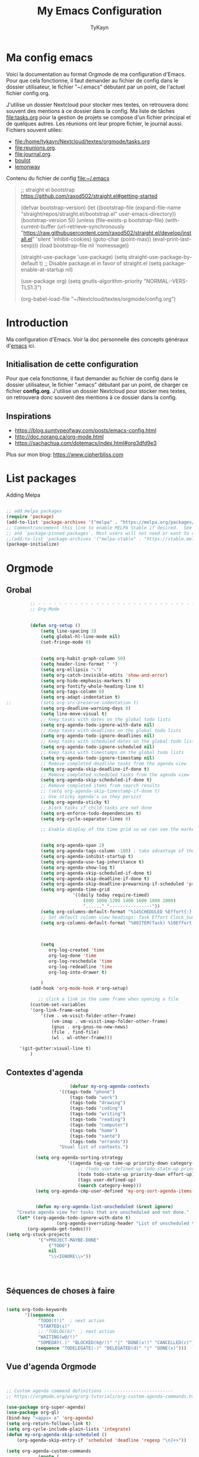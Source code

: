#+TITLE: My Emacs Configuration
#+AUTHOR: TyKayn
#+EMAIL: contact@cipherbliss.com
#+OPTIONS: num:nil

* Ma config emacs


  Voici la documentation au format Orgmode de ma configuration d'Emacs. Pour que cela fonctionne, il faut demander au fichier de config dans le dossier utilisateur, le fichier "~/.emacs" débutant par un point, de l'actuel fichier config.org.

J'utilise un dossier Nextcloud pour stocker mes textes, on retrouvera donc souvent des mentions à ce dossier dans la config. Ma liste de tâches [[file:tasks.org]] pour la gestion de projets se compose d'un fichier principal et de quelques autres.
Les réunions ont leur propre fichier, le journal aussi.
Fichiers souvent utiles:
 - file:/home/tykayn/Nextcloud/textes/orgmode/tasks.org
 - [[file:reunions.org]].
 - [[file:journal.org]].
 - [[id:d8636e1d-0137-4502-9384-767b41c892b0][boulot]]
 - [[id:c1c19fdf-ccab-4d78-b191-dbe0f8c66609][lemonway]]

Contenu du fichier de config [[file:~/.emacs]]
#+begin_quote
;; straight el bootstrap https://github.com/raxod502/straight.el#getting-started


     (defvar bootstrap-version)
     (let ((bootstrap-file
            (expand-file-name "straight/repos/straight.el/bootstrap.el" user-emacs-directory))
           (bootstrap-version 5))
       (unless (file-exists-p bootstrap-file)
         (with-current-buffer
             (url-retrieve-synchronously
              "https://raw.githubusercontent.com/raxod502/straight.el/develop/install.el"
              'silent 'inhibit-cookies)
           (goto-char (point-max))
           (eval-print-last-sexp)))
       (load bootstrap-file nil 'nomessage))

(straight-use-package 'use-package)
(setq straight-use-package-by-default t)
;; Disable package.el in favor of straight.el
(setq package-enable-at-startup nil)

(use-package org)
(setq gnutls-algorithm-priority "NORMAL:-VERS-TLS1.3")

(org-babel-load-file "~/Nextcloud/textes/orgmode/config.org")

#+end_quote

* Introduction
  Ma configuration d'Emacs. Voir la doc personnelle des concepts généraux d'[[id:3adc0f02-729a-42fc-ae1f-7c29a1e5b11c][emacs]] ici.
** Initialisation de cette configuration
   Pour que cela fonctionne, il faut demander au fichier de config dans le dossier utilisateur, le fichier ".emacs" débutant par un point, de charger ce fichier **config.org**.
   J'utilise un dossier Nextcloud pour stocker mes textes, on retrouvera donc souvent des mentions à ce dossier dans la config.

** Inspirations

 - https://blog.sumtypeofway.com/posts/emacs-config.html
 - http://doc.norang.ca/org-mode.html
 - https://sachachua.com/dotemacs/index.html#org3dfd9e3

 Plus sur mon blog:
 https://www.cipherbliss.com

* List packages
	Adding Melpa
#+begin_src emacs-lisp

	;; add melpa packages
	(require 'package)
	(add-to-list 'package-archives '("melpa" . "https://melpa.org/packages/") t)
	;; Comment/uncomment this line to enable MELPA Stable if desired.  See `package-archive-priorities`
	;; and `package-pinned-packages`. Most users will not need or want to do this.
	;;(add-to-list 'package-archives '("melpa-stable" . "https://stable.melpa.org/packages/") t)
	(package-initialize)
#+end_src

* Orgmode
** Grobal
 #+begin_src emacs-lisp
		 ;; - - - - - - - - - - - - - - - - - - - - - - - - - - - - - - - - - - - - - - - -
		 ;; Org-Mode

																						 ; Things we can't set as defaults above, we can set here
		 (defun org-setup ()
			 (setq line-spacing 3)
			 (setq global-hl-line-mode nil)
			 (set-fringe-mode 0)
																						 ; Enable habit tracking (and a bunch of other modules)
																						 ; position the habit graph on the agenda to the right of the default
			 (setq org-habit-graph-column 50)
			 (setq header-line-format " ")
			 (setq org-ellipsis "⤵")
			 (setq org-catch-invisible-edits 'show-and-error)
			 (setq org-hide-emphasis-markers t)
			 (setq org-fontify-whole-heading-line t)
			 (setq org-tags-column 0)
			 (setq org-adapt-indentation t)
;;			 (setq org-src-preserve-indentation t)
			 (setq org-deadline-warning-days 0)
			 (setq line-move-visual t)
			 ;; Keep tasks with dates on the global todo lists
			 (setq org-agenda-todo-ignore-with-date nil)
			 ;; Keep tasks with deadlines on the global todo lists
			 (setq org-agenda-todo-ignore-deadlines nil)
			 ;; Keep tasks with scheduled dates on the global todo lists
			 (setq org-agenda-todo-ignore-scheduled nil)
			 ;; Keep tasks with timestamps on the global todo lists
			 (setq org-agenda-todo-ignore-timestamp nil)
			 ;; Remove completed deadline tasks from the agenda view
			 (setq org-agenda-skip-deadline-if-done t)
			 ;; Remove completed scheduled tasks from the agenda view
			 (setq org-agenda-skip-scheduled-if-done t)
			 ;; Remove completed items from search results
			 ;; (setq org-agenda-skip-timestamp-if-done t)
			 ;; Use sticky agenda's so they persist
			 (setq org-agenda-sticky t)
			 ;; block tasks if child tasks are not done
			 (setq org-enforce-todo-dependencies t)
			 (setq org-cycle-separator-lines 0)

			 ;; Enable display of the time grid so we can see the marker for the current time


			 (setq org-agenda-span 2)
			 (setq org-agenda-tags-column -100) ; take advantage of the screen width
			 (setq org-agenda-inhibit-startup t)
			 (setq org-agenda-use-tag-inheritance t)
			 (setq org-agenda-show-log t)
			 (setq org-agenda-skip-scheduled-if-done t)
			 (setq org-agenda-skip-deadline-if-done t)
			 (setq org-agenda-skip-deadline-prewarning-if-scheduled 'pre-scheduled)
			 (setq org-agenda-time-grid
						 '((daily today require-timed)
							 (800 1000 1200 1400 1600 1800 2000)
							 "......" "----------------"))
			 (setq org-columns-default-format "%14SCHEDULED %Effort{:} %1PRIORITY %TODO %50ITEM %TAGS")
			 ;; Set default column view headings: Task Effort Clock_Summary
			 (setq org-columns-default-format "%80ITEM(Task) %10Effort(Effort){:} %10CLOCKSUM")
																						 ; global Effort estimate values
																						 ; global STYLE property values for completion

			 (setq
				org-log-created 'time
				org-log-done 'time
				org-log-reschedule 'time
				org-log-redeadline 'time
				org-log-into-drawer t)

			 )
		 (add-hook 'org-mode-hook #'org-setup)

			;; click a link in the same frame when opening a file
		 (custom-set-variables
		 '(org-link-frame-setup
			 '((vm . vm-visit-folder-other-frame)
				 (vm-imap . vm-visit-imap-folder-other-frame)
				 (gnus . org-gnus-no-new-news)
				 (file . find-file)
				 (wl . wl-other-frame)))

	 '(git-gutter:visual-line t)
		 )

 #+end_src
** Contextes d'agenda
	 #+begin_src emacs-lisp
								 (defvar my-org-agenda-contexts
							 '((tags-todo "phone")
								 (tags-todo "work")
								 (tags-todo "drawing")
								 (tags-todo "coding")
								 (tags-todo "writing")
								 (tags-todo "reading")
								 (tags-todo "computer")
								 (tags-todo "home")
								 (tags-todo "santé")
								 (tags-todo "errands"))
							 "Usual list of contexts.")

					(setq org-agenda-sorting-strategy
								'((agenda tag-up time-up priority-down category-keep)
									;; (todo user-defined-up todo-state-up priority-down effort-up)
									(todo todo-state-up priority-down effort-up)
									(tags user-defined-up)
									(search category-keep)))
					(setq org-agenda-cmp-user-defined 'my-org-sort-agenda-items-user-defined)


					(defun my-org-agenda-list-unscheduled (&rest ignore)
			 "Create agenda view for tasks that are unscheduled and not done."
			 (let* ((org-agenda-todo-ignore-with-date t)
							(org-agenda-overriding-header "List of unscheduled tasks: "))
				 (org-agenda-get-todos)))
		 (setq org-stuck-projects
					 '("+PROJECT-MAYBE-DONE"
						 ("TODO")
						 nil
						 "\\<IGNORE\\>"))




#+end_src
** Séquences de choses à faire
	 #+begin_src emacs-lisp

		 (setq org-todo-keywords
				'((sequence
					 "TODO(t!)"  ; next action
					 "STARTED(s)"
					 ;; "TOBLOG(b)"  ; next action
					 "WAITING(w@/!)"
					 "SOMEDAY(.)" "BLOCKED(k@/!)" "|" "DONE(x!)" "CANCELLED(c)")
					(sequence "TODELEGATE(-)" "DELEGATED(d)" "|" "DONE(x)")))

#+end_src
** Vue d'agenda Orgmode
 #+begin_src emacs-lisp


	 ;; Custom agenda command definitions --------------------------
	 ;; https://orgmode.org/worg/org-tutorials/org-custom-agenda-commands.html

	 (use-package org-super-agenda)
	 (use-package org-ql)
	 (bind-key "<apps> a" 'org-agenda)
	 (setq org-return-follows-link t)
	 (setq org-cycle-include-plain-lists 'integrate)
	 (defun my-org-agenda-skip-scheduled ()
		 (org-agenda-skip-entry-if 'scheduled 'deadline 'regexp "\n]+>"))

	 (setq org-agenda-custom-commands
				 (quote (
								 ("a" "Agenda"
									((agenda "" ((org-agenda-span 2)))))
								 ("c" "Classique Agenda et Todos"
									((agenda "" ((org-agenda-span 2)))
									 (alltodo
										""
										((org-agenda-overriding-header "")
										 (org-super-agenda-groups
											'((:name "Important, unscheduled"
															 :and (:priority "A"
																							 :scheduled nil)
															 :order 2)
												(:name "Inbox"
															 :file-path "Inbox.org"
															 :order 1)
												(:name "Project-related, unscheduled"
															 :and (:tag "project" :date nil :todo ("STARTED" "WAITING" "TODO"))
															 :order 3)
												(:name "Waiting"
															 :and (:todo "WAITING"
																					 :scheduled nil)
															 :order 4)
												(:discard (:todo "SOMEDAY"
																				 :category "cooking"
																				 :date t))
												(:name "Unscheduled"
															 :scheduled nil
															 :order 5)
												(:discard (:anything t))
												)
											)))
									 ))
								 ("x" "Unscheduled, untagged tasks" tags-todo "-someday-TODO=\"SOMEDAY\"-TODO=\"DELEGATED\"-TODO=\"WAITING\"-project-cooking-routine-evilplans-computer-writing-phone-sewing-home-errands-shopping"
									((org-agenda-skip-function 'my-org-agenda-skip-scheduled)
									 (org-agenda-view-columns-initially nil)
									 (org-tags-exclude-from-inheritance '("project"))
									 (org-agenda-overriding-header "Unscheduled TODO entries: ")
									 (org-columns-default-format "%50ITEM %TODO %3PRIORITY %Effort{:} %TAGS")
									 (org-agenda-sorting-strategy '(todo-state-up priority-down effort-up tag-up category-keep))))

								 ("b" "Boulot" tags-todo "+boulot")
								 ("c" "Cancelled" tags-todo "CANCELLED")
								 ("D" "Done tasks" tags-todo "DONE")
								 ("g". "GTD Searches") ;; category searches
								 ("gd" "Daily"
									agenda "" (
														 (org-agenda-overriding-header "\n-------------- Daily ------------------\n")
														 (org-agenda-span 1)
														 (tags-todo "+PRIORITY=\"A\"")
														 (tags-todo "+inbox")
														 )
									)
								 ("gw" "Weekly review"
									agenda "" (
														 (org-agenda-overriding-header "\nRevue hebdomadaire\n------------------\n")
														 (org-agenda-start-day "-7d")
														 (org-agenda-span 7)
														 (org-agenda-start-on-weekday 1)
														 (org-agenda-start-with-log-mode '(closed))
														 (org-agenda-archives-mode t)
														 (org-agenda-skip-function
															'(org-agenda-skip-entry-if 'notregexp "^\\*\\* DONE ")
															)
														 )
									)
								 ("gW" "Weekly review" agenda ""
									((org-agenda-span 7)
									 (org-agenda-log-mode 1)) "~/Nextcloud/textes/orgmode/this-week.html")
								 ("g2" "Bi-weekly review" agenda "" ((org-agenda-span 14) (org-agenda-log-mode 1)))

								 ("0" "Unestimated tasks" tags-todo "EFFORT=\"\"")
								 ("5" "Quick tasks" tags-todo "EFFORT>=\"5\"&EFFORT<=\"15\"")
								 ("8" "Medium tasks" tags-todo "EFFORT>=\"15\"&EFFORT<=\"60\"")
								 ("9" "Unscheduled top 3 by context" my-org-agenda-contexts
									((org-agenda-skip-function 'my-org-agenda-skip-scheduled)
									 (org-agenda-sorting-strategy '(priority-down effort-down))
									 (org-agenda-max-entries 3)))
								 ("p" "By priority"
									((tags-todo "+PRIORITY=\"A\"")
									 (tags-todo "+PRIORITY=\"B\"")
									 (tags-todo "+PRIORITY=\"\"")
									 (tags-todo "+PRIORITY=\"C\""))
									((org-agenda-prefix-format "%-10c %-10T %e ")
									 (org-agenda-sorting-strategy '(priority-down tag-up category-keep effort-down))))
								 ("P" "Printed paper agenda"
									((agenda "" ((org-agenda-span 7)                      ;; overview of appointments
															 (org-agenda-start-on-weekday nil)         ;; calendar begins today
															 (org-agenda-repeating-timestamp-show-all t)
															 (org-agenda-entry-types '(:timestamp :sexp))))
									 (agenda "" (
															 (org-agenda-span 1)                      ; daily agenda
															 (org-deadline-warning-days 7)            ; 7 day advanced warning for deadlines
															 (org-agenda-todo-keyword-format "[ ]")
															 (org-agenda-scheduled-leaders '("" ""))
															 (org-agenda-prefix-format "%t%s")
															 )
													 )
									 (todo "TODO"                                          ;; todos sorted by context
												 ((org-agenda-prefix-format "[ ] %T: ")
													(org-agenda-sorting-strategy '(tag-up priority-down))
													(org-agenda-todo-keyword-format "")
													(org-agenda-overriding-header "\nTasks by Context\n------------------\n")))
									 )
									((org-agenda-with-colors nil)
									 (org-agenda-compact-blocks t)
									 (org-agenda-remove-tags t)
									 (ps-number-of-columns 2)
									 (ps-landscape-mode t))
									("~/agenda.ps"))

								 ("f". "Filter Searches") ;; category searches
								 ("fc" tags "+claire")
								 ("fh" tags "+helia")
								 ("fv" tags "+vovo")
								 ("fs" tags "+social")

								 ("n" "Non boulot" tags-todo "-boulot+TODO=TODO"
									(todo "TODO"
												((org-agenda-prefix-format "[ ] %T: ")
												 (org-agenda-overriding-header "Tâches pour le fun")
												 (org-agenda-sorting-strategy
													'(todo-state-down effort-up category-keep)
													))
												)
									)
								 ("h" "Habits" tags-todo "STYLE=\"habit\""
									((org-agenda-overriding-header "Habits")
									 (org-agenda-todo-keyword-format "[ ]")
									 (org-agenda-sorting-strategy
										'(todo-state-down effort-up category-keep)))
									)
								 )
								)
				 )

 #+end_src
** Ménage dans les tâches réalisées

#+begin_src emacs-lisp
	(defun my-org-clean-up-inbox ()
		"Archive all DONE tasks and sort the remainder by TODO order."
		(interactive)
		(with-current-buffer (find-file my-org-inbox-file)
			(my-org-archive-done-tasks 'file)
			(goto-char (point-min))
			(if (org-at-heading-p) (save-excursion (insert "\n")))
			(org-sort-entries nil ?p)
			(goto-char (point-min))
			(org-sort-entries nil ?o)
			(save-buffer)))

	(defun my-org-archive-done-tasks (&optional scope)
		"Archive finished or cancelled tasks.
				 SCOPE can be 'file or 'tree."
		(interactive)
		(org-map-entries
		 (lambda ()
			 (org-archive-subtree)
			 (setq org-map-continue-from (outline-previous-heading)))
		 "TODO=\"DONE\"|TODO=\"CANCELLED\"" (or scope (if (org-before-first-heading-p) 'file 'tree))))
#+end_src
** Revue mensuelle (FIXME)

	 #+begin_src emacs-lisp

		 (defun my-org-review-month (start-date)
			 "Review the month's clocked tasks and time."
			 (interactive (list (org-read-date)))
			 ;; Set to the beginning of the month
			 (setq start-date (concat (substring start-date 0 8) "01"))
			 (let ((org-agenda-show-log t)
						 (org-agenda-start-with-log-mode t)
						 (org-agenda-start-with-clockreport-mode t)
						 (org-agenda-clockreport-parameter-plist '(:link t :maxlevel 3)))
				 (org-agenda-list nil start-date 'month)))

		 (defun my-org-summarize-previous-week ()
			 "Summarize previously-completed tasks as a list."
			 (interactive)
			 (save-window-excursion
				 (org-agenda nil "w")
				 (org-agenda-later -1)
				 (org-agenda-log-mode 16)
				 (let ((string (buffer-string))
							 business relationships life)
					 (with-temp-buffer
						 (insert string)
						 (goto-char (point-min))
						 (while (re-search-forward my-weekly-review-line-regexp nil t)
							 (cond
								((string= (match-string 1) "routines") nil) ; skip routine tasks
								((string= (match-string 1) "business")
								 (add-to-list 'business (concat "  - " (match-string 2))))
								((string= (match-string 1) "people")
								 (add-to-list 'relationships (concat "  - " (match-string 2))))
								(t (add-to-list 'life (concat "  - " (match-string 2)))))))
					 (setq string
								 (concat
									"*Accomplished this week*\n\n"
									"- Business\n"
									(mapconcat 'identity business "\n")
									"\n- Relationships\n"
									(mapconcat 'identity relationships "\n")
									"\n- Life\n"
									(mapconcat 'identity life "\n")))
					 (if (called-interactively-p 'any)
							 (kill-new string)
						 string))))

	 #+end_src

** Pimper les couleurs

	 #+begin_src emacs-lisp
							 ;; pimp my agenda colors
					(setq org-todo-keyword-faces
								'(
									("TODO" . org-warning)
									("STARTED" . "yellow")
									("DONE" . (:foreground "#B4EB89") )
									("WAITING" . (:foreground "red" :weight bold))
									("SOMEDAY" . (:foreground "gray" :weight bold))
									("CANCELED" . (:foreground "#234" :weight bold))
									))


	 #+end_src

** Définir l'effort sur une tâche
Raccourci pour définir un effort compté en nombre de minutes à consacrer à une tâche: F6.
	 #+begin_src emacs-lisp
							 ;; org-set-effort
  (global-set-key (kbd "<f6>") 'org-set-effort)
	 #+end_src

** Deadlines et Schedules
 Cacher les avertissements de deadline les jours précédents pour ne pas encombrer l'agenda.

 #+begin_src emacs-lisp

   ;; Hide the deadline prewarning prior to scheduled date.
   ;;(setq org-agenda-skip-deadline-prewarning-if-scheduled 'pre-scheduled)

   (defun my-org-summarize-task-status ()
     "Count number of tasks by status.
         Probably should make this a dblock someday."
     (interactive)
     (let (result)
       (org-map-entries
				(lambda ()
					(let ((todo (elt (org-heading-components) 2)))
						(if todo
								(if (assoc todo result)
										(setcdr (assoc todo result)
														(1+ (cdr (assoc todo result))))
									(setq result (cons (cons todo 1) result)))))))
       (message "%s" (mapconcat (lambda (x) (format "%s: %d" (car x) (cdr x)))
																result "\n"))))

   ;; backup in an other dir
   (setq backup-directory-alist '(("." . "~/.config/emacs/backups")))
 #+end_src

** Listes de tags

	 tags prédéfinis au choix lors de la qualification avec C-c C-q sur une tâche
 #+begin_src emacs-lisp
	 (setq org-tag-alist '(
												 ("adminsys" . ?A)
												 ("administratif" . ?a)
												 ("boulot" . ?b)
												 ("dev" . ?d)
												 ("email" .?e)
												 ("GULL" . ?g)
												 ("habitudes" . ?h)
												 ("social" . ?s)
												 ("tel" . ?t)
												 ("osm" . ?o)
												 ("inbox" . ?i)
												 ("rangement" . ?r)
												 )
				 )

	 (setq org-todo-state-tags-triggers '(("CANCELLED" ("ARCHIVE" . t))))
 #+end_src



** Template de capture

https://orgmode.org/manual/Template-expansion.html
 #+begin_src emacs-lisp
				 ;;; templates de capture pour les nouvelles tâches
	 (setq org-capture-templates
				 '(
					 ("t" "Todo" entry (file+headline "~/Nextcloud/textes/orgmode/tasks.org" "Inbox")
						"* TODO %?\n")
					 ("d" "Todo this Day" entry (file+headline "~/Nextcloud/textes/orgmode/tasks.org" "Inbox")
						"* TODO %?\nDEADLINE:%T")
					 ("l" "ToLearn" entry (file+headline "~/Nextcloud/textes/orgmode/tasks.org" "Recherches et éducation")
						"* LEARN %?\n  %i\n  %a")
					 ("b" "Boulot" entry (file+headline "~/Nextcloud/textes/orgmode/boulot.org" "Inbox")
						"* TODO %?\n :boulot:work:  \n  %a")
					 ;; (file "~/Nextclod/textes/orgmode/org-roam/20220620110632-meeting_template.org")
					 ("m" "Meeting" entry (file+datetree "~/Nextcloud/textes/orgmode/reunions.org" "Réunions")
						"* Réunion %T \n	:[[id:d8636e1d-0137-4502-9384-767b41c892b0][boulot:meeting:]] \n**** Gens présents\n**** Notes\n - %?\n**** Choses à investiguer\n -\n**** Prochaines actions\n - Fin de la réunion: \n"
						)
					 ("e" "E-mail" entry (file+headline "~/Nextcloud/textes/orgmode/tasks.org" "Inbox")
						"* TODO %? :mail:écriture:\n ")
					 ("n" "Next Task" entry (file+headline org-default-notes-file "Next")
						"** NEXT %? \nDEADLINE: %t")
					 ("p" "Phone call" entry (file+headline "~/Nextcloud/textes/orgmode/tasks.org" "Tel")
						"* PHONE %? :tel:\n%U" :clock-in t :clock-resume t)
					 ("j" "Journal" entry (file+datetree "~/Nextcloud/textes/orgmode/journal.org")
						"* %?\nEntered on %U\n "))
				 )


	 ;; raccourci custom pour clavier sans pavé numérique
	 (global-set-key (kbd "C-T") 'org-capture)
	 (defun insert-created-date(&rest ignore)
		 (org-back-to-heading) ; in org-capture, this folds the entry; when inserting a heading, this moves point back to the heading line
		 (move-end-of-line()) ; when inserting a heading, this moves point to the end of the line
		 (insert (format-time-string
							(concat " \nCREATED: "
											(cdr org-time-stamp-formats))
							))
		 )


																					 ; add to the org-capture hook
	 (add-hook 'org-capture-before-finalize-hook
						 #'insert-created-date
						 )

																					 ; hook it to adding headings with M-S-RET
																					 ; do not add this to org-insert-heading-hook, otherwise this also works in non-TODO items
																					 ; and Org-mode has no org-insert-todo-heading-hook
	 (advice-add 'org-insert-todo-heading :after #'insert-created-date)

 #+end_src


** Org Roam, wiki personnel
	 https://systemcrafters.net/build-a-second-brain-in-emacs/capturing-notes-efficiently/

	 Raccourcis Org Roam généraux
	 #+begin_src emacs-lisp
		 (use-package org-roam

			 :init
			 (setq org-roam-v2-ack t)
			 :custom
			 (org-roam-capture-templates
				'(("d" "default" plain
					 "%?"
					 :if-new (file+head "%<%Y%m%d%H%M%S>-${slug}.org" "#+title: ${title}\n\n* ${title}%?")
					 :unnarrowed t)
					("m" "meeting" plain (file "~/Nextclod/textes/orgmode/org-roam/20220620110632-meeting_template.org")
					 :if-new (file+head "%<%Y%m%d%H%M%S>-meeting-${slug}.org" "#+title: ${title}\n")
					 :unnarrowed t
					 )
					("b" "book notes" plain
					 "\n* Source\n\nAuthor: %^{Author}\nTitle: ${title}\nYear: %^{Year}\n\n* Summary\n\n%?"
					 :if-new (file+head "%<%Y%m%d%H%M%S>-${slug}.org" "#+title: ${title}\n")
					 :unnarrowed t))
				)


			 :bind (
							("C-c n l" . org-roam-buffer-toggle)
							("C-c n f" . org-roam-node-find)
							("C-c n i" . org-roam-node-insert)
							("C-c n g" . org-roam-graph)
							("C-c n t" . org-roam-tag-add)
							("C-c n a" . org-roam-alias-add)
							:map org-roam-dailies-map
							("Y" . org-roam-dailies-capture-yesterday)
							("T" . org-roam-dailies-capture-tomorrow)
							)
			 :bind-keymap
			 ("C-c n d" . org-roam-dailies-map)
			 :config
			 (require 'org-roam-dailies)
			 (org-roam-db-autosync-mode)
			 )
		 (setq org-roam-directory "~/Nextcloud/textes/orgmode/org-roam")
		 (setq org-roam-completion-everywhere t)

 #+end_src

*** Roam graph
		Graph naviguable des liens entre les notes Org Roam.
		#+begin_src emacs-lisp
					 (use-package org-roam-ui
				:straight
					(:host github :repo "org-roam/org-roam-ui" :branch "main" :files ("*.el" "out"))
					:after org-roam
			;;         normally we'd recommend hooking orui after org-roam, but since org-roam does not have
			;;         a hookable mode anymore, you're advised to pick something yourself
			;;         if you don't care about startup time, use
			;;  :hook (after-init . org-roam-ui-mode)
					:config
					(setq org-roam-ui-sync-theme t
								org-roam-ui-follow t
								org-roam-ui-update-on-save t
								org-roam-ui-open-on-start t))

		#+end_src
** Images incluses dans les fichiers org
 #+begin_src emacs-lisp

   (setq org-startup-with-inline-images t)
   (global-set-key (kbd "M-<f12>") 'org-toggle-inline-images)
   (global-set-key (kbd "C-<f12>") 'visible-mode) ;; edit links
 #+end_src
* Calendar framework
#+begin_src emacs-lisp
	; calendar display
	(use-package calfw)
	(use-package calfw-org)

	;; First day of the week
	(setq calendar-week-start-day 0
				calendar-day-name-array ["Dimanche" "Lundi" "Mardi" "Mercredi" "Jeudi" "Vendredi" "Samedi"]
				calendar-month-name-array ["Janvier" "Février" "Mars" "Avril" "Mai"
																	 "Juin" "Juillet" "Août" "Septembre"
																	 "Octobre" "Novembre" "Décembre"]
				calendar-date-style 'european
				org-icalendar-timezone "Europe/Paris"

				cfw:fchar-junction ?╋
				cfw:fchar-vertical-line ?┃
				cfw:fchar-horizontal-line ?━
				cfw:fchar-left-junction ?┣
				cfw:fchar-right-junction ?┫
				cfw:fchar-top-junction ?┯
				cfw:fchar-top-left-corner ?┏
				cfw:fchar-top-right-corner ?┓
				)
	;; agenda vue calendrier avec Ctrl Shift F12
	(global-set-key (kbd "C-s-<f12>") 'cfw:open-org-calendar)

#+end_src
* Insérer la date et l'heure

	raccourci: *Ctrl c, !*
*Ctrl U Ctrl C .*
exemple : <2022-06-27 lun. 18:51>
  #+begin_src emacs-lisp
				(defvar bjk-timestamp-format "<%Y-%m-%d %H:%M>"
					"Format of date to insert with `bjk-timestamp' function
				%Y-%m-%d %H:%M will produce something of the form YYYY-MM-DD HH:MM
				Do C-h f on `format-time-string' for more info")

				(defun bjk-timestamp ()
					"Insert a timestamp at the current point.
				Note no attempt to go to beginning of line and no added carriage return.
				Uses `bjk-timestamp-format' for formatting the date/time."
							 (interactive)
							 (insert (org-format-time-string bjk-timestamp-format (current-time)))
							 )
		;; insérer timestamp date et heure
		(global-set-key "\C-c !" 'insert-current-date-time)
 #+end_src

* Préconfiguration
#+begin_src emacs-lisp
  ;; -*- coding: utf-8; lexical-binding: t -*-
  ;;  - - - - - - - - - - - - - - - - - - - - - - - - - -  - - - - - - toujours s'assurer que les packages sont installés  - - - - - - - - - - - - - - - - - - - - - - - - - - - - - - - - - - - - - - - - - - - - - - - - - -
;; fait par tykayn le 7-04-2022
;; version GNU Emacs 27.1

#+end_src
** Gestion de paquets Straight.el
  #+begin_src emacs-lisp

     ;; on utilise straight.el pour déclarer les packages à utiliser
 #+end_src
** Charset UTF-8
   #+begin_src emacs-lisp

   #+end_src
* Démarrage
** Plein écran au démarrage
 #+begin_src emacs-lisp
	 (add-to-list 'default-frame-alist '(fullscreen . maximized))
 #+end_src
** Fichier par défaut à l'ouverture
	 Montrer la liste des tâches par défaut
 #+begin_src emacs-lisp
	 (setq initial-buffer-choice "~/Nextcloud/textes/orgmode/tasks.org")

 #+end_src
** Centrer la fenêtre
 #+begin_src emacs-lisp
	 (use-package centered-window
   :custom
   (cwm-centered-window-width 180))
 #+end_src
* Dossiers
#+begin_src emacs-lisp
;;	(use-package dirvish
;;		:init
;;		;; Let Dirvish take over Dired globally
;;		(dirvish-override-dired-mode)
;;		)
;;	(require 'dirvish)
#+end_src

* Fichiers récents

#+begin_src emacs-lisp

  ;; see recent files
  (use-package recentf
    :config
    (add-to-list 'recentf-exclude "\\elpa")
    (add-to-list 'recentf-exclude "private/tmp")
    (recentf-mode))
	 ;; recent files
  (setq recentf-max-menu-items 25)
  (setq recentf-max-saved-items 25)

#+end_src
* Raccourcis
** Commenter une ligne
	 Avec Ctrl+Shift+C

 #+begin_src emacs-lisp

	 ;; commenter une ligne de code, Ctrl Shift C.

		(defun comment-eclipse ()
			(interactive)
			(let ((start (line-beginning-position))
						(end (line-end-position)))
				(when (or (not transient-mark-mode) (region-active-p))
					(setq start (save-excursion
												(goto-char (region-beginning))
												(beginning-of-line)
												(point))
								end (save-excursion
											(goto-char (region-end))
											(end-of-line)
											(point))))
				(comment-or-uncomment-region start end)))

		(global-set-key (kbd "C-<S-C>") 'comment-eclipse)

 #+end_src
** Tout sélectionner
	  #+begin_src emacs-lisp
	 (global-set-key (kbd "C-a") 'mark-whole-buffer)
		#+end_src
** Retirer les mauvais raccourcis
 #+begin_src emacs-lisp

	 ;; remove bad shortcuts
	 (-map (lambda (x) (unbind-key x)) '(
																			 "C-x C-d" ;; list-directory
																			 "C-z" ;; suspend-frame
																			 "C-x C-z" ;; again
																			 "M-o" ;; facemenu-mode
																			 "<mouse-2>" ;; pasting with mouse-wheel click
																			 "<C-wheel-down>" ;; text scale adjust
																			 "<C-wheel-up>" ;; ditto
																			 "s-n" ;; make-frame
																			 "C-x C-q" ;; read-only-mode
																			 ))

 #+end_src
* Common usage CUA
#+begin_src emacs-lisp
		 ;; raccourcis communs pour copier coller de texte
	(cua-mode t)
#+end_src
* Recherche globale
Deft
	#+begin_src emacs-lisp
		(use-package deft)
		(setq deft-directory "~/Nextcloud/textes/orgmode/")
		(setq deft-recursive t)
		(setq deft-use-filename-as-title t)
		(setq deft-file-naming-rules
      '((noslash . "-")
        (nospace . "-")
        (case-fn . downcase)))
 #+end_src

* Lecture

#+begin_src emacs-lisp

				 ;; - - - - - - - - - - - - - - - - - - - - - - - - - custom keys  - - - - - - - - - - - - - - - - - - - - - - - - -
		(global-set-key (kbd "C-c l") 'org-store-link)
		(global-set-key (kbd "C-c a") 'org-agenda)
		(global-set-key (kbd "C-c c") 'org-capture)
	;;---- open tasks list at startup
		(setq initial-buffer-choice "~/Nextcloud/textes/orgmode/config.org")

	;; barres de GUI
	(setq tool-bar-mode t)
	(setq scroll-bar-mode t)
	(setq menu-bar-mode t)

	(setq left-margin-width 5)
	(setq right-margin-width 5)

	;; highlight of lines
		(require 'hl-line)
		(add-hook 'prog-mode-hook #'hl-line-mode)
		(add-hook 'text-mode-hook #'hl-line-mode)

	 ;; fonts
	 ;; font for errors
	 (ignore-errors (set-frame-font "JuliaMono-12"))

	(use-package doom-themes
		:config
		;; Global settings (defaults)
		(setq doom-themes-enable-bold t    ; if nil, bold is universally disabled
					doom-themes-enable-italic t) ; if nil, italics is universally disabled
		;; thème principal https://github.com/doomemacs/themes
		(load-theme 'doom-nord t)

		;; Enable flashing mode-line on errors
		(doom-themes-visual-bell-config)
		;; Enable custom neotree theme (all-the-icons must be installed!)
		(doom-themes-neotree-config)
		;; or for treemacs users
		(setq doom-themes-treemacs-theme "doom-atom") ; use "doom-colors" for less minimal icon theme
		(doom-themes-treemacs-config)
		;; Corrects (and improves) org-mode's native fontification.
		(doom-themes-org-config))

	(use-package doom-modeline
		:config (doom-modeline-mode))

	;; dossier des fichiers org à considérer pour les agendas, uniquement la racine du dossier orgmode dans Nextcloud
	 (setq org-agenda-files (list "~/Nextcloud/textes/orgmode"))
			 ;; pouvoir faire du refile dans des headers de niveau 2 dans tasks.org
			 (setq org-refile-targets
			'((nil :maxlevel . 1)
				( "~/Nextcloud/textes/orgmode/tasks.org" :maxlevel . 2)))

		;; alias
		(defalias 'yes-or-no-p 'y-or-n-p)

		;; - - - - - - - - - - - - - -  matching parentheses - - - - - - - - - - - - - - - - - - - - - - - - - -
		(use-package paren
	:ensure nil
	:init
	(setq show-paren-delay 0)
	:config
	(show-paren-mode +1))

		(show-paren-mode)

		(use-package rainbow-delimiters
			:hook ((prog-mode . rainbow-delimiters-mode)))
		;; dir tree

		;; - - - - - - - - - - - - - -  icons - - - - - - - - - - - - - - - - - - - - - - - - - -

		(use-package all-the-icons)

		(use-package all-the-icons-dired
			:after all-the-icons
			:hook (dired-mode . all-the-icons-dired-mode))

	;; - - - - - - - - - - - - - - - - - - - - - - - - - custom keys  - - - - - - - - - - - - - - - - - - - - - - - - -
		(global-set-key (kbd "C-c l") 'org-store-link)
		(global-set-key (kbd "C-c a") 'org-agenda)
		(global-set-key (kbd "C-c c") 'org-capture)

			(defun kill-all-buffers ()
				"Close all buffers."
				(interactive)
				(let ((lsp-restart 'ignore))
					;; (maybe-unset-buffer-modified)
					(delete-other-windows)
					(save-some-buffers)
					(let
							((kill-buffer-query-functions '()))
						(mapc 'kill-buffer (buffer-list)))))

			(bind-key "C-c K" #'kill-all-buffers)
			(bind-key "C-x !" #'delete-other-windows) ;; Access to the old keybinding.

		(defun switch-to-scratch-buffer ()
			"Switch to the current session's scratch buffer."
			(interactive)
			(switch-to-buffer "*scratch*"))
		(bind-key "C-c s" #'switch-to-scratch-buffer)

		;; voir la liste des tâches à l'état DONE
		(fset 'done-tasks-list
					(kmacro-lambda-form [?\C-c ?a ?t kp-2 ?r] 0 "%d"))

		;; archiver les tâches à l'état DONE
		(fset 'archive-done-tasks-list
					(kmacro-lambda-form [?\C-c ?a ?t kp-2 ?r] 0 "%d"))

		(global-set-key (kbd "C-x C-b") 'ibuffer)
		(global-set-key (kbd "C-c C-d") 'done-tasks-list)
		(global-set-key (kbd "C-M-d") 'archive-done-tasks-list)

	;; raccourcis issus d'habitudes de netbeans
		;; save all by default Was: isearch-forward
		(defun save-all () (interactive) (save-some-buffers t))
		(global-set-key (kbd "C-x C-s") 'save-all)
			(global-set-key (kbd "C-o") 'save-all)
		(global-set-key (kbd "C-S-c") 'comment-line)
		;; recherche dans tous les fichiers du dossier orgmode
		(global-set-key (kbd "C-S-f") 'deft)
		(global-set-key (kbd "<f1>") 'deft)
		;; recherche dans le fichier courant avec ctrl + f
		(global-set-key (kbd "C-f") 'isearch-forward)

		(global-set-key (kbd "C-c C-f") 'org-roam-node-find)
		(global-set-key (kbd "C-c C-i") 'org-roam-node-insert)
		(global-set-key (kbd "C-c i") 'org-roam-node-insert)

		(global-set-key (kbd "<f5>") 'org-capture)
		(global-set-key (kbd "<f8>") 'org-cycle-agenda-files)
		(global-set-key (kbd "<f12>") 'org-agenda)

		(global-set-key (kbd "C-c <f9>") 'org-agenda-clock-goto)
		(global-set-key (kbd "<f9>") 'org-clock-in)
		(global-set-key (kbd "<f10>") 'org-clock-out)

		(global-set-key (kbd "<f2>") 'dir-treeview)
		(global-set-key "\C-x\ \C-r" 'recentf-open-files)

	 (setq org-agenda-sticky t)

		;; use org-bullets-mode for utf8 symbols as org bullets
		(use-package org-bullets)
		(require 'org-bullets)
		;; make available "org-bullet-face" such that I can control the font size individually
		(setq org-bullets-face-name (quote org-bullet-face))
		(add-hook 'org-mode-hook (lambda () (org-bullets-mode 1)))
		(setq org-bullets-bullet-list '("◉"
																		"○"
																		"✸"
																		"✿"
																		"◇"
																		"✚"
																		))

		;; org ellipsis options, other than the default Go to Node...
		;; not supported in common font, but supported in Symbola (my fall-back font) ⬎, ⤷, ⤵
		(setq org-ellipsis "⤵");;  ≫

		;; make available "org-bullet-face" such that I can control the font size individually
		(setq org-bullets-face-name (quote org-bullet-face))

		;; détail de combinaison de touches
		(use-package which-key
			:diminish
			:custom
			(which-key-enable-extended-define-key t)
			:config
			(which-key-mode)
			(which-key-setup-minibuffer))

		(defun display-startup-echo-area-message ()
			"Override the normally tedious startup message."
			(message "Welcome back."))

#+end_src

** Font Custom et mode de ligne
 #+begin_src emacs-lisp
			(add-hook 'org-mode-hook 'variable-pitch-mode)
			(add-hook 'org-mode-hook 'visual-line-mode)

			(add-hook 'org-mode-hook 'prettify-symbols-mode)

			(defun my-org-config/setup-buffer-face ()
				(setq buffer-face-mode-face '(:family "Calibri"))
				(buffer-face-mode)
				)

			(custom-set-faces
		 '(org-level-1 ((t (:inherit outline-1 :height 2.0))))
		 '(org-level-2 ((t (:inherit outline-2 :height 1.750))))
		 '(org-level-3 ((t (:inherit outline-3 :height 1.5))))
		 '(org-level-4 ((t (:inherit outline-4 :height 1.25))))
		 '(org-level-5 ((t (:inherit outline-5 :height 1.0))))
	 )

 #+end_src

* Heure dans la modeline
#+begin_src emacs-lisp
	(display-time-mode 1)
#+end_src
* Locale des dates en Fr

#+begin_src emacs-lisp
;; localise dates
;; https://www.emacswiki.org/emacs/CalendarLocalization#h5o-11
(setq org-agenda-span 7
      org-agenda-start-on-weekday 1
      european-calendar-style t
      display-time-24hr-format t
      display-time-day-and-date t
      calendar-day-abbrev-array ["dim" "lun" "mar" "mer" "jeu" "ven" "sam"]
      calendar-day-name-array ["Dimanche" "Lundi" "Mardi" "Mercredi"
                               "Jeudi" "Vendredi" "Samedi"]
      calendar-month-abbrev-array ["jan" "fév" "mar" "avr" "mai" "jun" "jul" "aou" "sep" "oct" "nov" "déc"]
      calendar-month-name-array ["Janvier" "Février" "Mars" "Avril" "Mai"
                                 "Juin" "Juillet" "Août" "Septembre"
                                 "Octobre" "Novembre" "Décembre"]
      org-agenda-start-day "-0d"
      org-hierarchical-todo-statistics nil ;; count all TODO as checkboxes
      org-scheduled-delay-days 1
      org-cycle-separator-lines 0
      )

#+end_src
* Sauvegarde et historique
** Sauvegarde à la perte de focus
 #+begin_src emacs-lisp
 ;; sauvegarder les frames quand on change de focus
 (defun save-all ()
   (interactive)
   (save-some-buffers t))

 (add-hook 'focus-out-hook 'save-all)
 #+end_src
** Auto format à la sauvegarde
 #+begin_src emacs-lisp
 #+end_src
* Développement
#+begin_src emacs-lisp
#+end_src
** Gestion de version
	 #+begin_src emacs-lisp
		 ;; https://github.com/emacsorphanage/git-gutter
		 (use-package git-gutter)
		 (global-git-gutter-mode +1)
#+end_src

** Auto format

 #+begin_src emacs-lisp

	 ;;	(setq org-adapt-indentation t)
	 ;; *** Auto Indent

	 (defun indent-org-block-automatically ()
		 (when (org-in-src-block-p)
			 (org-edit-special)
			 (indent-region (point-min) (point-max))
			 (org-edit-src-exit)))

	 (global-set-key (kbd "C-M-f") 'indent-org-block-automatically)

 #+end_src

** Tab avec largeur de 2 espaces
 #+begin_src emacs-lisp
	 (setq-default tab-width 2)
 #+end_src
** Dupliquer la ligne
#+begin_src emacs-lisp
	;; --- dupliquer la sélection
(use-package duplicate-thing
  :init
  (defun pt/duplicate-thing ()
    "Duplicate thing at point without changing the mark."
    (interactive)
    (save-mark-and-excursion (duplicate-thing 1))
    (call-interactively #'next-line))
  :bind ("C-d" . pt/duplicate-thing)
  )
#+end_src

** Supprimer les espaces de fin
 #+begin_src emacs-lisp
	 (add-hook 'before-save-hook #'delete-trailing-whitespace)
 (setq require-final-newline t)

 (defalias 'view-emacs-news 'ignore)
 (defalias 'describe-gnu-project 'ignore)
 (setq mouse-wheel-tilt-scroll t
       mouse-wheel-flip-direction t)
 (setq-default truncate-lines t)
 #+end_src

** Auto indentation et autres trucs
#+begin_src emacs-lisp

	(use-package aggressive-indent)
	(global-aggressive-indent-mode 1)
	(delete-selection-mode t)
	;;		(global-display-line-numbers-mode t)
	(column-number-mode)

	(add-hook 'before-save-hook #'delete-trailing-whitespace)
	(add-hook 'before-save-hook #'indent-org-block-automatically)
	(setq require-final-newline t)

	;; hide some annoyances
	(defun do-nothing (interactive))
	(defalias 'view-emacs-news 'do-nothing)
	(defalias 'describe-gnu-project 'do-nothing)

	;; run auto indent org block sources every 10 seconds
	(run-at-time 1 10 'indent-org-block-automatically)

	(setq user-full-name "TyKayn"
				user-mail-address "contact@cipherbliss.com")

#+end_src
** Markdown
 #+begin_src emacs-lisp

	 (use-package markdown-mode
		 :mode ("\\.\\(njk\\|md\\)\\'" . markdown-mode))

 #+end_src
** Json
 #+begin_src emacs-lisp
	 (use-package json-mode)

 #+end_src
** Sauvegardes des fichiers
 #+begin_src emacs-lisp
	 (setq backup-directory-alist '(("." . "~/.config/emacs/backups")))
 #+end_src

* Écriture

** Références bibliographiques

	 #+begin_src emacs-lisp

		 ;; BibLaTeX settings
		 ;; bibtex-mode
		 (setq bibtex-dialect 'biblatex)

		 (setq bib-files-directory (directory-files
																(concat (getenv "HOME") "/Nextcloud/textes/bibliography") t
																"^[A-Z|a-z].+.bib$")
					 pdf-files-directory (concat (getenv "HOME") "/Nextcloud/textes/bibliography"))

		 (use-package helm-bibtex
			 :config
			 (setq bibtex-completion-bibliography bib-files-directory
						 bibtex-completion-library-path pdf-files-directory
						 bibtex-completion-pdf-field "File"
						 bibtex-completion-notes-path org-directory
						 bibtex-completion-additional-search-fields '(keywords))
			 :bind
			 (("C-c n B" . helm-bibtex)))

		 (use-package org-roam-bibtex
			 :after (org-roam helm-bibtex)
			 :bind (:map org-mode-map ("C-c n b" . orb-note-actions))
			 :config
			 (require 'org-ref))
		 (org-roam-bibtex-mode)
 #+end_src

** Centrer le texte - Olivetti
 #+begin_src emacs-lisp
								;; olivetti
								 ;; Distraction-free screen
							 (use-package olivetti
								 :straight t
								 :init
								 (setq olivetti-body-width .67)
								 :config
								)
				 (setq olivetti-body-width .67
						text-scale-increase 1.15
						olivetti-mode t
						)

	 ;; change font size on load of text files
			(add-hook 'text-mode-hook (lambda ()
																	(interactive)
																	(message "Olivetti text-mode-hook")
	 ;;															 (text-scale-increase 1.5)
																	(olivetti-set-width .67)
																	;; (hidden-mode-line-mode)
																	(olivetti-mode 1)))

  ;; focus on text in fullscreen
 (use-package writeroom-mode)

 #+end_src
** Auto complétion
 #+begin_src emacs-lisp

   ;; Auto completion
   (use-package company
     :config
     (setq company-idle-delay 0
           company-minimum-prefix-length 4
           company-selection-wrap-around t))
   (global-company-mode)

   ;; Helm configuration
   (use-package helm
     :config
     (require 'helm-config)
     :init
     (helm-mode 1)
     :bind
     (("M-x"     . helm-M-x) ;; Evaluate functions
			("C-x C-f" . helm-find-files) ;; Open or create files
			("C-x b"   . helm-mini) ;; Select buffers
			("C-x C-r" . helm-recentf) ;; Select recently saved files
			("C-c i"   . helm-imenu) ;; Select document heading
			("M-y"     . helm-show-kill-ring) ;; Show the kill ring
			:map helm-map
			("C-z" . helm-select-action)
			("<tab>" . helm-execute-persistent-action)))

 #+end_src

** Exporter vers HTML avec un style commun
 #+begin_src emacs-lisp
	 ;; exporter sans nombres ajoutés dans les titres de section
	 (setq org-export-with-section-numbers nil)

	 ;; export with default modern css
	 (defun my-org-inline-css-hook (exporter)
		 "Insert custom inline css"
		 (when (eq exporter 'html)
			 (let* ((dir (ignore-errors (file-name-directory (buffer-file-name))))
							(path (concat dir "style.css"))
							(homestyle (or (null dir) (null (file-exists-p path))))
							(final (if homestyle "~/Nextcloud/textes/orgmode/style.css" path))) ;; <- set your own style file path
				 (setq org-html-head-include-default-style nil)
				 (setq org-html-head (concat
															"<style type=\"text/css\">\n"
															"<!--/*--><![CDATA[/*><!--*/\n"
															(with-temp-buffer
																(insert-file-contents final)
																(buffer-string))
															"/*]]>*/-->\n"
															"</style>\n")))))

	 (add-hook 'org-export-before-processing-hook 'my-org-inline-css-hook)

 #+end_src

*** Beamer

	#+begin_src emacs-lisp
		(require 'ox-latex)
		(add-to-list 'org-latex-classes
								 '("beamer"
									 "\\documentclass\[presentation\]\{beamer\}"
									 ("\\section\{%s\}" . "\\section*\{%s\}")
									 ("\\subsection\{%s\}" . "\\subsection*\{%s\}")
									 ("\\subsubsection\{%s\}" . "\\subsubsection*\{%s\}")))

	#+end_src

*** présentation reveal js

	#+begin_src emacs-lisp
		(straight-use-package '(ox-reveal :host github
																		 :repo "yjwen/org-reveal"
																		 :branch "master"))

		(setq org-reveal-root "file:///home/tykayn/Nextcloud/textes/orgmode/reveal.js")

		(require 'ox-reveal)
	#+end_src
*** publication de site web du wiki FIXME
		Ox-Hugo https://ox-hugo.scripter.co/doc/installation/
	#+begin_src emacs-lisp
					;; ----- hugo export to publish website
				(use-package ox-hugo
		:straight t   ;Auto-install the package from Melpa
		:pin melpa  ;`package-archives' should already have ("melpa" . "https://melpa.org/packages/")
		:after ox)

				(setq org-hugo-base-dir "~/Nextcloud/textes/hugo")
				(with-eval-after-load 'ox
					(require 'ox-hugo))

		(require 'ox-hugo)
	#+end_src

** Exports

*** export en JSON

		Pour la création d'une page de rapport d'activités en HTML.

#+begin_src emacs-lisp

	(use-package ox-json
		:straight t)
	(require 'ox-json)

#+end_src

* Mystères	trucs à trouver comment faire
	faire de la recherche avec Ctrl + F
	faire du remplacement avec Ctrl + H

#+begin_src emacs-lisp

	;; non pris en compte pour l'ajout d'une deadline ou schedule

(setq calendar-day-abbrev-array ["Dim" "Lun" "Mar" "Mer" "Jeu" "Ven" "Sam"])
#+end_src

uuuuehh
* Autre
	La suite est à inventer.
Pour installer cette configuration d'emacs, lancez le script


#+begin_quote bash
# bash install_emacs_config.sh
#!/bin/bash
echo "installation d'emacs version snap"

sudo apt install snapd
snap install emacs --channel=beta --classic

mkdir -p ~/Nextcloud/textes/orgmode
mkdir -p ~/Nextcloud/textes/orgmode/org-roam

mkdir -p ~/Nextcloud/textes/orgmode

touch ~/.emacs
touch ~/Nextcloud/textes/orgmode/config.org
touch ~/Nextcloud/textes/orgmode/tasks.org

#+end_quote
